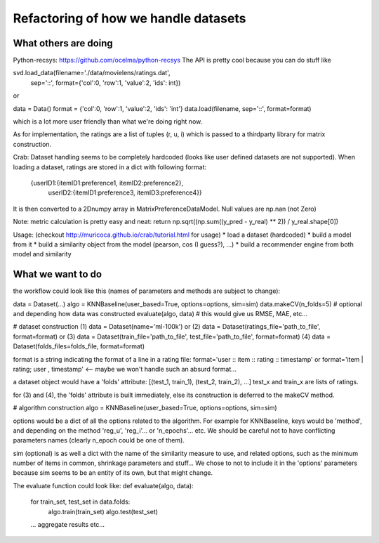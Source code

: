 Refactoring of how we handle datasets
=====================================

What others are doing
---------------------

Python-recsys: https://github.com/ocelma/python-recsys
The API is pretty cool because you can do stuff like

svd.load_data(filename='./data/movielens/ratings.dat',
            sep='::',
            format={'col':0, 'row':1, 'value':2, 'ids': int})
or

data = Data()
format = {'col':0, 'row':1, 'value':2, 'ids': 'int'}
data.load(filename, sep='::', format=format)

which is a lot more user friendly than what we're doing right now.

As for implementation, the ratings are a list of tuples (r, u, i) which is
passed to a thirdparty library for matrix construction.



Crab:
Dataset handling seems to be completely hardcoded (looks like user defined
datasets are not supported).
When loading a dataset, ratings are stored in a dict with following format:
     {userID1:{itemID1:preference1, itemID2:preference2},
      userID2:{itemID1:preference3, itemID3:preference4}}

It is then converted to a 2Dnumpy array in MatrixPreferenceDataModel. Null
values are np.nan (not Zero)

Note: metric calculation is pretty easy and neat:
return np.sqrt((np.sum((y_pred - y_real) ** 2)) / y_real.shape[0])

Usage: (checkout http://muricoca.github.io/crab/tutorial.html for usage)
* load a dataset (hardcoded)
* build a model from it
* build a similarity object from the model (pearson, cos (I guess?), ...)
* build a recommender engine from both model and similarity


What we want to do
------------------

the workflow could look like this (names of parameters and methods are subject
to change):

data = Dataset(...)
algo = KNNBaseline(user_based=True, options=options, sim=sim)
data.makeCV(n_folds=5) # optional and depending how data was constructed
evaluate(algo, data) # this would give us RMSE, MAE, etc...


# dataset construction
(1) data = Dataset(name='ml-100k') or
(2) data = Dataset(ratings_file='path_to_file', format=format) or
(3) data = Dataset(train_file='path_to_file', test_file='path_to_file', format=format)
(4) data = Dataset(folds_files=folds_file, format=format)

format is a string indicating the format of a line in a rating file:
format='user :: item :: rating :: timestamp' or
format='item | rating; user , timestamp' <-- maybe we won't handle such an
absurd format...

a dataset object would have a 'folds' attribute:
[(test_1, train_1), (test_2, train_2), ...]
test_x and train_x are lists of ratings.

for (3) and (4), the 'folds' attribute is
built immediately, else its construction is deferred to the makeCV method.

# algorithm construction
algo = KNNBaseline(user_based=True, options=options, sim=sim)

options would be a dict of all the options related to the algorithm. For
example for KNNBaseline, keys would be 'method', and depending on the method
'reg_u', 'reg_i'... or 'n_epochs'... etc. We should be careful not to have
conflicting parameters names (clearly n_epoch could be one of them).

sim (optional) is as well a dict with the name of the similarity measure to use, and
related options, such as the minimum number of items in common, shrinkage
parameters and stuff...
We chose to not to include it in the 'options' parameters because sim
seems to be an entity of its own, but that might change.

The evaluate function could look like:
def evaluate(algo, data):
    for train_set, test_set in data.folds:
        algo.train(train_set)
        algo.test(test_set)

    ... aggregate results etc...
